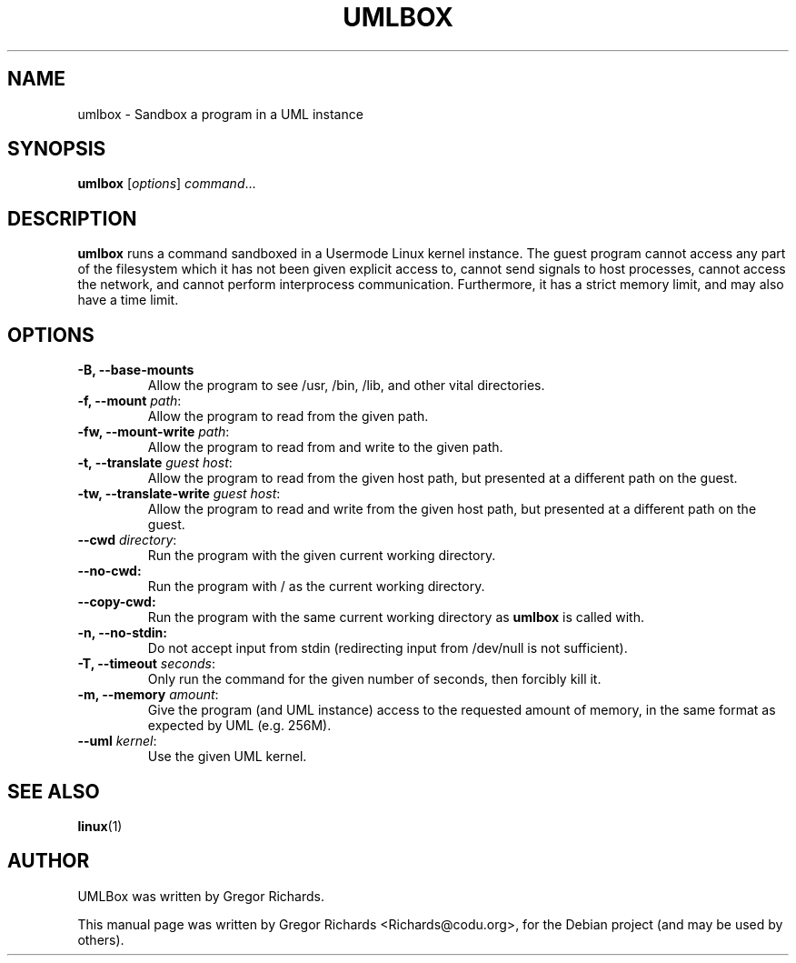 .\"                                      Hey, EMACS: -*- nroff -*-
.\" First parameter, NAME, should be all caps
.\" Second parameter, SECTION, should be 1-8, maybe w/ subsection
.\" other parameters are allowed: see man(7), man(1)
.TH UMLBOX 1 "August 13, 2011"
.\" Please adjust this date whenever revising the manpage.
.\"
.\" Some roff macros, for reference:
.\" .nh        disable hyphenation
.\" .hy        enable hyphenation
.\" .ad l      left justify
.\" .ad b      justify to both left and right margins
.\" .nf        disable filling
.\" .fi        enable filling
.\" .br        insert line break
.\" .sp <n>    insert n+1 empty lines
.\" for manpage-specific macros, see man(7)
.SH NAME
umlbox \- Sandbox a program in a UML instance
.SH SYNOPSIS
.B umlbox
[\fIoptions\fR] \fIcommand\fR...
.SH DESCRIPTION
\fBumlbox\fP runs a command sandboxed in a Usermode Linux kernel instance. The
guest program cannot access any part of the filesystem which it has not been
given explicit access to, cannot send signals to host processes, cannot access
the network, and cannot perform interprocess communication. Furthermore, it has
a strict memory limit, and may also have a time limit.
.SH OPTIONS
.TP
.B \-B, \-\-base\-mounts
Allow the program to see /usr, /bin, /lib, and other vital directories.
.TP
.B \-f, \-\-mount \fIpath\fR:
Allow the program to read from the given path.
.TP
.B \-fw, \-\-mount\-write \fIpath\fR:
Allow the program to read from and write to the given path.
.TP
.B \-t, \-\-translate \fIguest host\fR:
Allow the program to read from the given host path, but presented at a
different path on the guest.
.TP
.B \-tw, \-\-translate\-write \fIguest host\fR:
Allow the program to read and write from the given host path, but presented at
a different path on the guest.
.TP
.B \-\-cwd \fIdirectory\fR:
Run the program with the given current working directory.
.TP
.B \-\-no\-cwd:
Run the program with / as the current working directory.
.TP
.B \-\-copy\-cwd:
Run the program with the same current working directory as \fBumlbox\fP is
called with.
.TP
.B \-n, \-\-no\-stdin:
Do not accept input from stdin (redirecting input from /dev/null is not sufficient).
.TP
.B \-T, \-\-timeout \fIseconds\fR:
Only run the command for the given number of seconds, then forcibly kill it.
.TP
.B \-m, \-\-memory \fIamount\fR:
Give the program (and UML instance) access to the requested amount of memory,
in the same format as expected by UML (e.g. 256M).
.TP
.B \-\-uml \fIkernel\fR:
Use the given UML kernel.
.SH SEE ALSO
.BR linux (1)
.br
.SH AUTHOR
UMLBox was written by Gregor Richards.
.PP
This manual page was written by Gregor Richards <Richards@codu.org>,
for the Debian project (and may be used by others).
